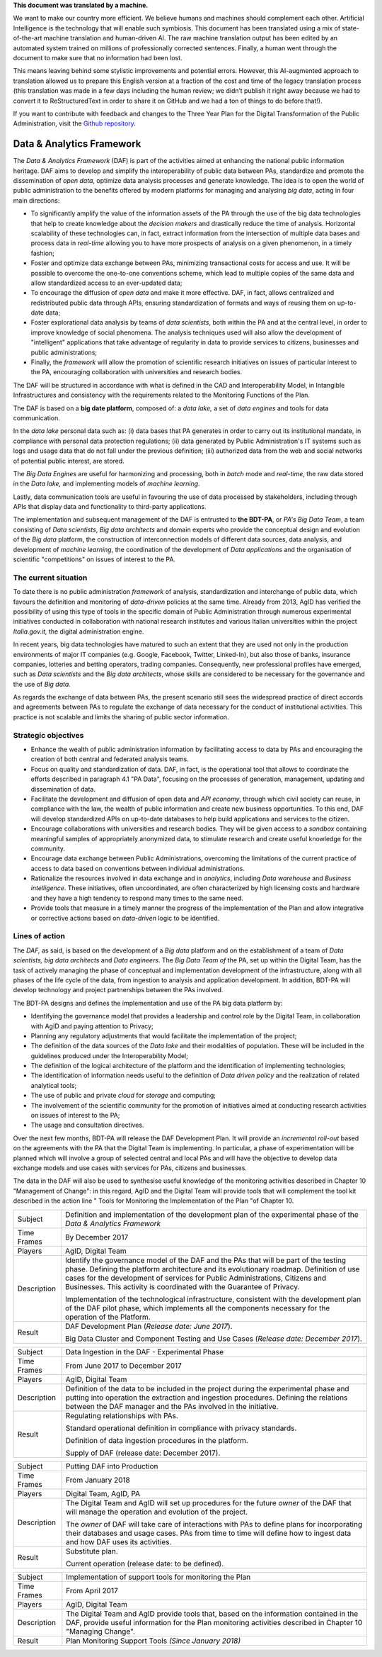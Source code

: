 .. container:: wy-alert wy-alert-warning

   **This document was translated by a machine.**

   We want to make our country more efficient. We believe humans and machines should complement each other. Artificial Intelligence is the technology that will enable such symbiosis.
   This document has been translated using a mix of state-of-the-art machine translation and human-driven AI. The raw machine translation output has been edited by an automated system trained on millions of professionally corrected sentences. Finally, a human went through the document to make sure that no information had been lost.

   This means leaving behind some stylistic improvements and potential errors. However, this AI-augmented approach to translation allowed us to prepare this English version at a fraction of the cost and time of the legacy translation process (this translation was made in a few days including the human review; we didn’t publish it right away because we had to convert it to ReStructuredText in order to share it on GitHub and we had a ton of things to do before that!).

   If you want to contribute with feedback and changes to the Three Year Plan for the Digital Transformation of the Public Administration, visit the `Github repository <https://github.com/italia/pianotriennale-ict-doc-en>`_.

Data & Analytics Framework
==========================

The *Data & Analytics Framework* (DAF) is part of the activities aimed
at enhancing the national public information heritage. DAF aims to
develop and simplify the interoperability of public data between PAs,
standardize and promote the dissemination of *open data*, optimize data
analysis processes and generate knowledge. The idea is to open the world
of public administration to the benefits offered by modern platforms for
managing and analysing *big data*, acting in four main directions:

-  To significantly amplify the value of the information assets of the
   PA through the use of the big data technologies that help to create
   knowledge about the *decision makers* and drastically reduce the time
   of analysis. Horizontal scalability of these technologies can, in
   fact, extract information from the intersection of multiple data
   bases and process data in *real-time* allowing you to have more
   prospects of analysis on a given phenomenon, in a timely fashion;

-  Foster and optimize data exchange between PAs, minimizing
   transactional costs for access and use. It will be possible to
   overcome the one-to-one conventions scheme, which lead to multiple
   copies of the same data and allow standardized access to an
   ever-updated data;

-  To encourage the diffusion of *open data* and make it more effective.
   DAF, in fact, allows centralized and redistributed public data
   through APIs, ensuring standardization of formats and ways of reusing
   them on up-to-date data;

-  Foster explorational data analysis by teams of *data scientists*,
   both within the PA and at the central level, in order to improve
   knowledge of social phenomena. The analysis techniques used will also
   allow the development of "intelligent" applications that take
   advantage of regularity in data to provide services to citizens,
   businesses and public administrations;

-  Finally, the *framework* will allow the promotion of scientific
   research initiatives on issues of particular interest to the PA,
   encouraging collaboration with universities and research bodies.

The DAF will be structured in accordance with what is defined in the CAD
and Interoperability Model, in Intangible Infrastructures and
consistency with the requirements related to the Monitoring Functions of
the Plan.

The DAF is based on a **big date platform**, composed of: a *data lake,*
a set of *data engines* and tools for data communication.

In the *data lake* personal data such as: (i) data bases that PA
generates in order to carry out its institutional mandate, in compliance
with personal data protection regulations; (ii) data generated by Public
Administration's IT systems such as logs and usage data that do not fall
under the previous definition; (iii) authorized data from the web and
social networks of potential public interest, are stored.

The *Big Data Engines* are useful for harmonizing and processing, both
in *batch* mode and *real-time*, the raw data stored in the *Data lake,*
and implementing models of *machine learning*.

Lastly, data communication tools are useful in favouring the use of data
processed by stakeholders, including through APIs that display data and
functionality to third-party applications.

The implementation and subsequent management of the DAF is entrusted to
**the BDT-PA**, or *PA's Big Data Team*, a team consisting of *Data
scientists*, *Big data* *architects* and domain experts who provide the
conceptual design and evolution of the *Big data* platform, the
construction of interconnection models of different data sources, data
analysis, and development of *machine learning*, the coordination of the
development of *Data applications* and the organisation of scientific
"competitions" on issues of interest to the PA.

The current situation
---------------------

To date there is no public administration *framework* of analysis,
standardization and interchange of public data, which favours the
definition and monitoring of *data-driven* policies at the same time.
Already from 2013, AgID has verified the possibility of using this type
of tools in the specific domain of Public Administration through
numerous experimental initiatives conducted in collaboration with
national research institutes and various Italian universities within the
project *Italia.gov.it,* the digital administration engine.

In recent years, big data technologies have matured to such an extent
that they are used not only in the production environments of major IT
companies (e.g. Google, Facebook, Twitter, Linked-In), but also those of
banks, insurance companies, lotteries and betting operators, trading
companies. Consequently, new professional profiles have emerged, such as
*Data scientists* and the *Big data architects*, whose skills are
considered to be necessary for the governance and the use of *Big data*.

As regards the exchange of data between PAs, the present scenario still
sees the widespread practice of direct accords and agreements between
PAs to regulate the exchange of data necessary for the conduct of
institutional activities. This practice is not scalable and limits the
sharing of public sector information.

Strategic objectives
--------------------

-  Enhance the wealth of public administration information by
   facilitating access to data by PAs and encouraging the creation of
   both central and federated analysis teams.

-  Focus on quality and standardization of data. DAF, in fact, is the
   operational tool that allows to coordinate the efforts described in
   paragraph 4.1 "PA Data", focusing on the processes of generation,
   management, updating and dissemination of data.

-  Facilitate the development and diffusion of open data and *API
   economy*, through which civil society can reuse, in compliance with
   the law, the wealth of public information and create new business
   opportunities. To this end, DAF will develop standardized APIs on
   up-to-date databases to help build applications and services to the
   citizen.

-  Encourage collaborations with universities and research bodies. They
   will be given access to a *sandbox* containing meaningful samples of
   appropriately anonymized data, to stimulate research and create
   useful knowledge for the community.

-  Encourage data exchange between Public Administrations, overcoming
   the limitations of the current practice of access to data based on
   conventions between individual administrations.

-  Rationalize the resources involved in data exchange and in
   *analytics*, including *Data warehouse* and *Business intelligence*.
   These initiatives, often uncoordinated, are often characterized by
   high licensing costs and hardware and they have a high tendency to
   respond many times to the same need.

-  Provide tools that measure in a timely manner the progress of the
   implementation of the Plan and allow integrative or corrective
   actions based on *data-driven* logic to be identified.

Lines of action
---------------

The *DAF,* as said, is based on the development of a *Big data* platform
and on the establishment of a team of *Data scientists, big data
architects* and *Data engineers*. The *Big Data Team of* the PA, set up
within the Digital Team, has the task of actively managing the phase of
conceptual and implementation development of the infrastructure, along
with all phases of the life cycle of the data, from ingestion to
analysis and application development. In addition, BDT-PA will develop
technology and project partnerships between the PAs involved.

The BDT-PA designs and defines the implementation and use of the PA big
data platform by:

-  Identifying the governance model that provides a leadership and
   control role by the Digital Team, in collaboration with AgID and
   paying attention to Privacy;

-  Planning any regulatory adjustments that would facilitate the
   implementation of the project;

-  The definition of the data sources of the *Data lake* and their
   modalities of population. These will be included in the guidelines
   produced under the Interoperability Model;

-  The definition of the logical architecture of the platform and the
   identification of implementing technologies;

-  The identification of information needs useful to the definition of
   *Data driven policy* and the realization of related analytical tools;

-  The use of public and private *cloud* for *storage* and computing;

-  The involvement of the scientific community for the promotion of
   initiatives aimed at conducting research activities on issues of
   interest to the PA;

-  The usage and consultation directives.

Over the next few months, BDT-PA will release the DAF Development Plan.
It will provide an *incremental roll-out* based on the agreements with
the PA that the Digital Team is implementing. In particular, a phase of
experimentation will be planned which will involve a group of selected
central and local PAs and will have the objective to develop data
exchange models and use cases with services for PAs, citizens and
businesses.

The data in the DAF will also be used to synthesise useful knowledge of
the monitoring activities described in Chapter 10 "Management of
Change": in this regard, AgID and the Digital Team will provide tools
that will complement the tool kit described in the action line " Tools
for Monitoring the Implementation of the Plan "of Chapter 10.

+---------------+------------------------------------------------------------------------------------------------------------------------------------------------------------------------------------------------------------------------------------------------------------------------------------------------------------------------------------------+
| Subject       | Definition and implementation of the development plan of the experimental phase of the *Data & Analytics Framework*                                                                                                                                                                                                                      |
+---------------+------------------------------------------------------------------------------------------------------------------------------------------------------------------------------------------------------------------------------------------------------------------------------------------------------------------------------------------+
| Time Frames   | By December 2017                                                                                                                                                                                                                                                                                                                         |
+---------------+------------------------------------------------------------------------------------------------------------------------------------------------------------------------------------------------------------------------------------------------------------------------------------------------------------------------------------------+
| Players       | AgID, Digital Team                                                                                                                                                                                                                                                                                                                       |
+---------------+------------------------------------------------------------------------------------------------------------------------------------------------------------------------------------------------------------------------------------------------------------------------------------------------------------------------------------------+
| Description   | Identify the governance model of the DAF and the PAs that will be part of the testing phase. Defining the platform architecture and its evolutionary roadmap. Definition of use cases for the development of services for Public Administrations, Citizens and Businesses. This activity is coordinated with the Guarantee of Privacy.   |
|               |                                                                                                                                                                                                                                                                                                                                          |
|               | Implementation of the technological infrastructure, consistent with the development plan of the DAF pilot phase, which implements all the components necessary for the operation of the Platform.                                                                                                                                        |
+---------------+------------------------------------------------------------------------------------------------------------------------------------------------------------------------------------------------------------------------------------------------------------------------------------------------------------------------------------------+
| Result        | DAF Development Plan (*Release date: June 2017*).                                                                                                                                                                                                                                                                                        |
|               |                                                                                                                                                                                                                                                                                                                                          |
|               | Big Data Cluster and Component Testing and Use Cases (*Release date: December 2017*).                                                                                                                                                                                                                                                    |
+---------------+------------------------------------------------------------------------------------------------------------------------------------------------------------------------------------------------------------------------------------------------------------------------------------------------------------------------------------------+

+---------------+-------------------------------------------------------------------------------------------------------------------------------------------------------------------------------------------------------------------------------------------------+
| Subject       | Data Ingestion in the DAF - Experimental Phase                                                                                                                                                                                                  |
+---------------+-------------------------------------------------------------------------------------------------------------------------------------------------------------------------------------------------------------------------------------------------+
| Time Frames   | From June 2017 to December 2017                                                                                                                                                                                                                 |
+---------------+-------------------------------------------------------------------------------------------------------------------------------------------------------------------------------------------------------------------------------------------------+
| Players       | AgID, Digital Team                                                                                                                                                                                                                              |
+---------------+-------------------------------------------------------------------------------------------------------------------------------------------------------------------------------------------------------------------------------------------------+
| Description   | Definition of the data to be included in the project during the experimental phase and putting into operation the extraction and ingestion procedures. Defining the relations between the DAF manager and the PAs involved in the initiative.   |
+---------------+-------------------------------------------------------------------------------------------------------------------------------------------------------------------------------------------------------------------------------------------------+
| Result        | Regulating relationships with PAs.                                                                                                                                                                                                              |
|               |                                                                                                                                                                                                                                                 |
|               | Standard operational definition in compliance with privacy standards.                                                                                                                                                                           |
|               |                                                                                                                                                                                                                                                 |
|               | Definition of data ingestion procedures in the platform.                                                                                                                                                                                        |
|               |                                                                                                                                                                                                                                                 |
|               | Supply of DAF (release date: December 2017).                                                                                                                                                                                                    |
+---------------+-------------------------------------------------------------------------------------------------------------------------------------------------------------------------------------------------------------------------------------------------+

+---------------+-----------------------------------------------------------------------------------------------------------------------------------------------------------------------------------------------------------------------+
| Subject       | Putting DAF into Production                                                                                                                                                                                           |
+---------------+-----------------------------------------------------------------------------------------------------------------------------------------------------------------------------------------------------------------------+
| Time Frames   | From January 2018                                                                                                                                                                                                     |
+---------------+-----------------------------------------------------------------------------------------------------------------------------------------------------------------------------------------------------------------------+
| Players       | Digital Team, AgID, PA                                                                                                                                                                                                |
+---------------+-----------------------------------------------------------------------------------------------------------------------------------------------------------------------------------------------------------------------+
| Description   | The Digital Team and AgID will set up procedures for the future *owner* of the DAF that will manage the operation and evolution of the project.                                                                       |
|               |                                                                                                                                                                                                                       |
|               | The *owner* of DAF will take care of interactions with PAs to define plans for incorporating their databases and usage cases. PAs from time to time will define how to ingest data and how DAF uses its activities.   |
+---------------+-----------------------------------------------------------------------------------------------------------------------------------------------------------------------------------------------------------------------+
| Result        | Substitute plan.                                                                                                                                                                                                      |
|               |                                                                                                                                                                                                                       |
|               | Current operation (release date: to be defined).                                                                                                                                                                      |
+---------------+-----------------------------------------------------------------------------------------------------------------------------------------------------------------------------------------------------------------------+

+---------------+---------------------------------------------------------------------------------------------------------------------------------------------------------------------------------------------------------+
| Subject       | Implementation of support tools for monitoring the Plan                                                                                                                                                 |
+---------------+---------------------------------------------------------------------------------------------------------------------------------------------------------------------------------------------------------+
| Time Frames   | From April 2017                                                                                                                                                                                         |
+---------------+---------------------------------------------------------------------------------------------------------------------------------------------------------------------------------------------------------+
| Players       | AgID, Digital Team                                                                                                                                                                                      |
+---------------+---------------------------------------------------------------------------------------------------------------------------------------------------------------------------------------------------------+
| Description   | The Digital Team and AgID provide tools that, based on the information contained in the DAF, provide useful information for the Plan monitoring activities described in Chapter 10 "Managing Change".   |
+---------------+---------------------------------------------------------------------------------------------------------------------------------------------------------------------------------------------------------+
| Result        | Plan Monitoring Support Tools *(Since January 2018)*                                                                                                                                                    |
+---------------+---------------------------------------------------------------------------------------------------------------------------------------------------------------------------------------------------------+
